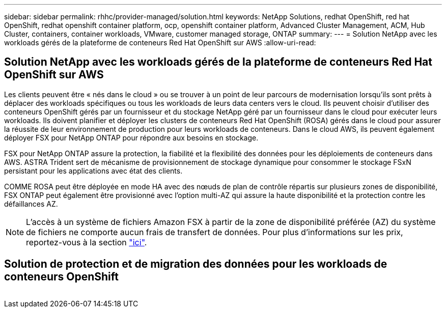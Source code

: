 ---
sidebar: sidebar 
permalink: rhhc/provider-managed/solution.html 
keywords: NetApp Solutions, redhat OpenShift, red hat OpenShift, redhat openshift container platform, ocp, openshift container platform, Advanced Cluster Management, ACM, Hub Cluster, containers, container workloads, VMware, customer managed storage, ONTAP 
summary:  
---
= Solution NetApp avec les workloads gérés de la plateforme de conteneurs Red Hat OpenShift sur AWS
:allow-uri-read: 




== Solution NetApp avec les workloads gérés de la plateforme de conteneurs Red Hat OpenShift sur AWS

[role="lead"]
Les clients peuvent être « nés dans le cloud » ou se trouver à un point de leur parcours de modernisation lorsqu'ils sont prêts à déplacer des workloads spécifiques ou tous les workloads de leurs data centers vers le cloud. Ils peuvent choisir d'utiliser des conteneurs OpenShift gérés par un fournisseur et du stockage NetApp géré par un fournisseur dans le cloud pour exécuter leurs workloads. Ils doivent planifier et déployer les clusters de conteneurs Red Hat OpenShift (ROSA) gérés dans le cloud pour assurer la réussite de leur environnement de production pour leurs workloads de conteneurs. Dans le cloud AWS, ils peuvent également déployer FSX pour NetApp ONTAP pour répondre aux besoins en stockage.

FSX pour NetApp ONTAP assure la protection, la fiabilité et la flexibilité des données pour les déploiements de conteneurs dans AWS. ASTRA Trident sert de mécanisme de provisionnement de stockage dynamique pour consommer le stockage FSxN persistant pour les applications avec état des clients.

COMME ROSA peut être déployée en mode HA avec des nœuds de plan de contrôle répartis sur plusieurs zones de disponibilité, FSX ONTAP peut également être provisionné avec l'option multi-AZ qui assure la haute disponibilité et la protection contre les défaillances AZ.


NOTE: L'accès à un système de fichiers Amazon FSX à partir de la zone de disponibilité préférée (AZ) du système de fichiers ne comporte aucun frais de transfert de données. Pour plus d'informations sur les prix, reportez-vous à la section link:https://aws.amazon.com/fsx/netapp-ontap/pricing/["ici"].



== Solution de protection et de migration des données pour les workloads de conteneurs OpenShift

image:rhhc-rosa-with-fsxn.png[""]
